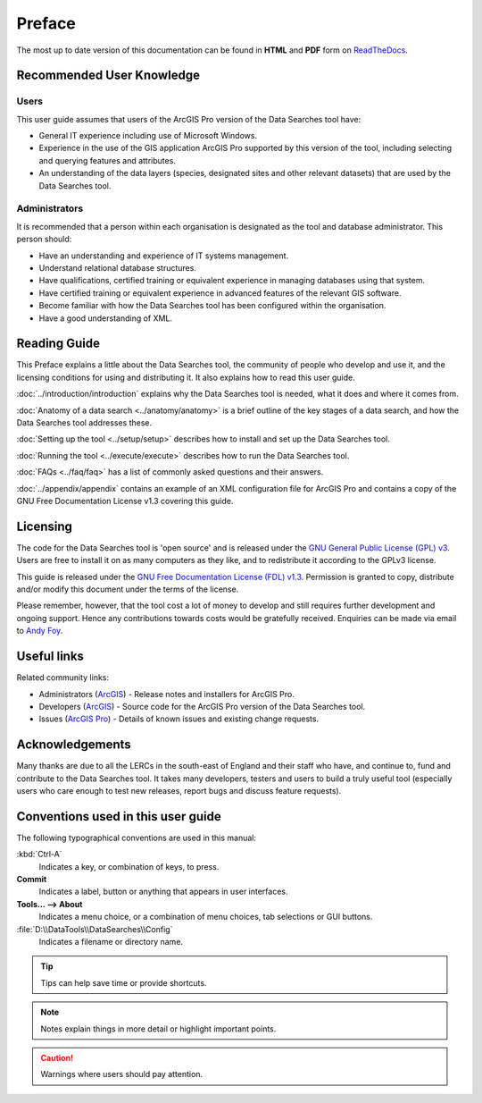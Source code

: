 *******
Preface
*******

The most up to date version of this documentation can be found in **HTML** and **PDF** form on `ReadTheDocs <https://readthedocs.org/projects/datasearches-arcpro-userguide/>`_.

.. index::
	single: Recommended user knowledge

Recommended User Knowledge
==========================

Users
-----

This user guide assumes that users of the ArcGIS Pro version of the Data Searches tool have:

* General IT experience including use of Microsoft Windows.
* Experience in the use of the GIS application ArcGIS Pro supported by this version of the tool, including selecting and querying features and attributes.
* An understanding of the data layers (species, designated sites and other relevant datasets) that are used by the Data Searches tool.


Administrators
--------------
It is recommended that a person within each organisation is designated as the tool and database administrator. This person should:

* Have an understanding and experience of IT systems management.
* Understand relational database structures.
* Have qualifications, certified training or equivalent experience in managing databases using that system.
* Have certified training or equivalent experience in advanced features of the relevant GIS software.
* Become familiar with how the Data Searches tool has been configured within the organisation.
* Have a good understanding of XML.

.. raw:: latex

   \newpage

.. index::
	single: Reading guide

Reading Guide
=============

This Preface explains a little about the Data Searches tool, the community of people who develop and use it, and the licensing conditions for using and distributing it. It also explains how to read this user guide.

:doc:`../introduction/introduction` \ explains why the Data Searches tool is needed, what it does and where it comes from.

:doc:`Anatomy of a data search <../anatomy/anatomy>` \ is a brief outline of the key stages of a data search, and how the Data Searches tool addresses these.

:doc:`Setting up the tool <../setup/setup>` \ describes how to install and set up the Data Searches tool.

:doc:`Running the tool <../execute/execute>` \ describes how to run the Data Searches tool.

:doc:`FAQs <../faq/faq>` \ has a list of commonly asked questions and their answers.

:doc:`../appendix/appendix` \ contains an example of an XML configuration file for ArcGIS Pro and contains a copy of the GNU Free Documentation License v1.3 covering this guide.


.. index::
	single: Licensing

Licensing
=========

The code for the Data Searches tool is 'open source' and is released under the `GNU General Public License (GPL) v3 <http://www.gnu.org/licenses/gpl.html>`_. Users are free to install it on as many computers as they like, and to redistribute it according to the GPLv3 license.

This guide is released under the `GNU Free Documentation License (FDL) v1.3 <http://www.gnu.org/licenses/fdl.html>`_. Permission is granted to copy, distribute and/or modify this document under the terms of the license.

Please remember, however, that the tool cost a lot of money to develop and still requires further development and ongoing support. Hence any contributions towards costs would be gratefully received. Enquiries can be made via email to `Andy Foy <mailto:andy@andyfoyconsulting.co.uk>`_.


.. index::
	single: Useful links

Useful links
============

Related community links:

* Administrators (`ArcGIS <https://github.com/LERCAutomation/DataSearches-ArcPro/releases/>`_) - Release notes and installers for ArcGIS Pro.
* Developers (`ArcGIS <https://github.com/LERCAutomation/DataSearches-ArcPro>`_) - Source code for the ArcGIS Pro version of the Data Searches tool.
* Issues (`ArcGIS Pro <https://github.com/LERCAutomation/DataSearches-ArcPro/issues>`_) - Details of known issues and existing change requests.


.. index::
	single: Acknowledgements

Acknowledgements
================

Many thanks are due to all the LERCs in the south-east of England and their staff who have, and continue to, fund and contribute to the Data Searches tool.  It takes many developers, testers and users to build a truly useful tool (especially users who care enough to test new releases, report bugs and discuss feature requests).


.. raw:: latex

	\newpage

.. index::
	single: Conventions used in this user guide

Conventions used in this user guide
===================================

The following typographical conventions are used in this manual:

:kbd:`Ctrl-A`
	Indicates a key, or combination of keys, to press.

**Commit**
	Indicates a label, button or anything that appears in user interfaces.

**Tools... --> About**
	Indicates a menu choice, or a combination of menu choices, tab selections or GUI buttons.

:file:`D:\\DataTools\\DataSearches\\Config`
	Indicates a filename or directory name.

.. tip::
	Tips can help save time or provide shortcuts.

.. seealso::
	References and/or links to other sections of this guide.
.. note::
	Notes explain things in more detail or highlight important points.

.. caution::
	Warnings where users should pay attention.

